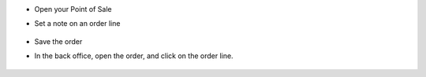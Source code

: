 * Open your Point of Sale

* Set a note on an order line

  .. figure:: ../static/description/point_of_sale.png

* Save the order

* In the back office, open the order, and click on the order line.

  .. figure:: ../static/description/pos_order_form.png

